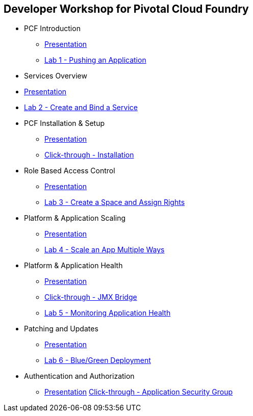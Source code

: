 == Developer Workshop for Pivotal Cloud Foundry
* PCF Introduction 
** link:Slides/01-Ops_Workshop-Intro.pdf[Presentation]
** link:Labs/Lab01-Application_Push/lab_01.adoc[Lab 1 - Pushing an Application]
* Services Overview
* link:Slides/02-Ops_Workshop-Services_Overview.pdf[Presentation]
* link:Labs/Lab02-Services/lab_02.adoc[Lab 2 - Create and Bind a Service]
* PCF Installation & Setup
** link:Slides/03-Ops_Workshop-Platform_Installation_and_Setup.pdf[Presentation]
** link:Slides/ClickThrough-Installation.pdf[Click-through - Installation]
* Role Based Access Control
** link:Slides/04-Ops_Workshop-RBAC.pdf[Presentation]
** link:Labs/Lab03-RBAC/lab_03.adoc[Lab 3 - Create a Space and Assign Rights]
* Platform & Application Scaling
** link:Slides/05-Ops_Workshop-Platform_and_Application_Scaling.pdf[Presentation]
** link:Labs/Lab04-Scaling/lab_04.adoc[Lab 4 - Scale an App Multiple Ways]
* Platform & Application Health
** link:Slides/06-Ops_Workshop-Platform_and_Application_Health.pdf[Presentation]
** link:Slides/ClickThrough-JMXBridge.pdf[Click-through - JMX Bridge]
** link:Labs/Lab05-Application_Health/lab_05.adoc[Lab 5 - Monitoring Application Health]
* Patching and Updates
** link:Slides/07-Ops_Workshop-Patching_and_Upgrading.pdf[Presentation]
** link:Labs/Lab06-Blue_Green_Deployment/lab_06.adoc[Lab 6 - Blue/Green Deployment]
* Authentication and Authorization
** link:Slides/08-Ops_Workshop-Authentication_Authorization.pdf[Presentation]
 link:Slides/ClickThrough-Application_Security_Groups.pdf[Click-through - Application Security Group]